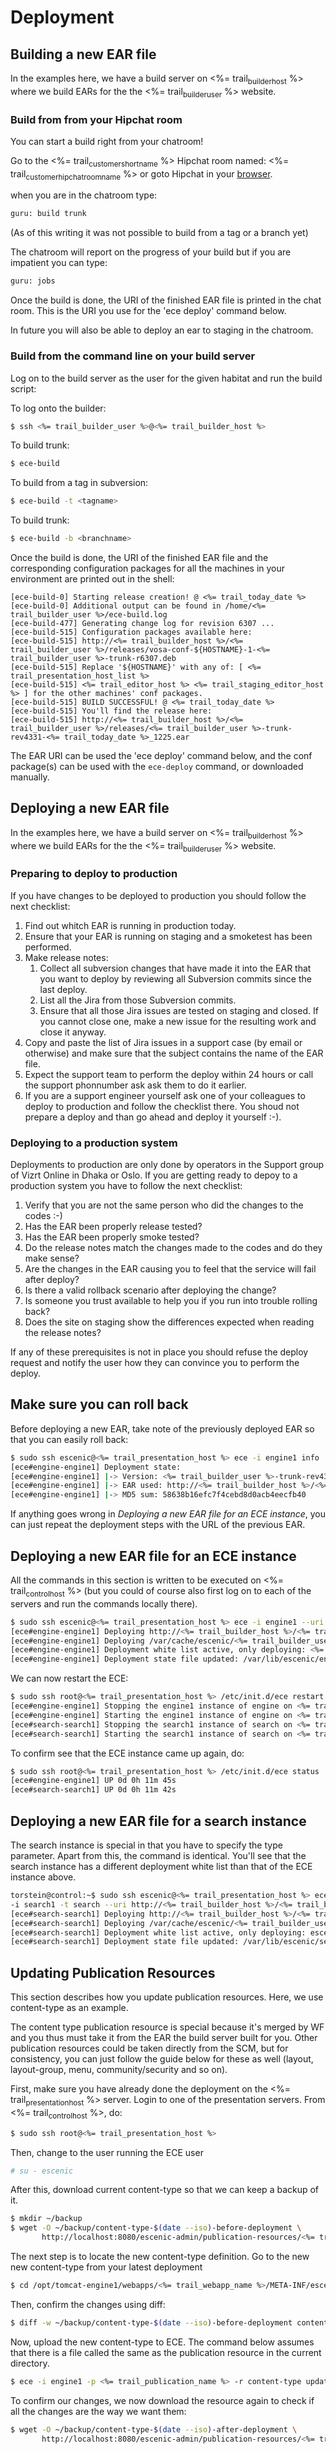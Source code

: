 * Deployment
** Building a new EAR file
In the examples here, we have a build server on <%= trail_builder_host %>
where we build EARs for the the <%= trail_builder_user %> website.

*** Build from from your Hipchat room
You can start a build right from your chatroom!

Go to the <%= trail_customer_shortname %> Hipchat room named: <%= trail_customer_hipchat_room_name %> or goto Hipchat in your [[https://vizrtcustomers.hipchat.com/chat][browser]].

when you are in the chatroom type:
#+BEGIN_SRC sh
guru: build trunk
#+END_SRC
(As of this writing it was not possible to build from a tag or a branch yet)

The chatroom will report on the progress of your build but if you are impatient you can type:
#+BEGIN_SRC sh
guru: jobs
#+END_SRC

Once the build is done, the URI of the finished EAR file is printed in
the chat room. This is the URI you use for the 'ece deploy' command below.

In future you will also be able to deploy an ear to staging in the chatroom.

*** Build from the command line on your build server
Log on to the build server as the user for the given habitat and run
the build script:

To log onto the builder:
#+BEGIN_SRC sh
$ ssh <%= trail_builder_user %>@<%= trail_builder_host %>
#+END_SRC

To build trunk:
#+BEGIN_SRC sh
$ ece-build
#+END_SRC

To build from a tag in subversion:
#+BEGIN_SRC sh
$ ece-build -t <tagname>
#+END_SRC

To build trunk:
#+BEGIN_SRC sh
$ ece-build -b <branchname>
#+END_SRC

Once the build is done, the URI of the finished EAR file and the
corresponding configuration packages for all the machines in your
environment are printed out in the shell:
#+BEGIN_SRC text
[ece-build-0] Starting release creation! @ <%= trail_today_date %>
[ece-build-0] Additional output can be found in /home/<%= trail_builder_user %>/ece-build.log
[ece-build-477] Generating change log for revision 6307 ...
[ece-build-515] Configuration packages available here:
[ece-build-515] http://<%= trail_builder_host %>/<%= trail_builder_user %>/releases/vosa-conf-${HOSTNAME}-1-<%= trail_builder_user %>-trunk-r6307.deb
[ece-build-515] Replace '${HOSTNAME}' with any of: [ <%= trail_presentation_host_list %>
[ece-build-515] <%= trail_editor_host %> <%= trail_staging_editor_host %> ] for the other machines' conf packages.
[ece-build-515] BUILD SUCCESSFUL! @ <%= trail_today_date %>
[ece-build-515] You'll find the release here:
[ece-build-515] http://<%= trail_builder_host %>/<%= trail_builder_user %>/releases/<%= trail_builder_user %>-trunk-rev4331-<%= trail_today_date %>_1225.ear
#+END_SRC

The EAR URI can be used the 'ece deploy' command below, and the conf
package(s) can be used with the =ece-deploy= command, or downloaded
manually.

** Deploying a new EAR file
In the examples here, we have a build server on <%= trail_builder_host %>
where we build EARs for the the <%= trail_builder_user %> website.

*** Preparing to deploy to production
If you have changes to be deployed to production you should follow the next checklist:
1. Find out whitch EAR is running in production today.
2. Ensure that your EAR is running on staging and a smoketest has been performed.
2. Make release notes:
  1. Collect all subversion changes that have made it into the EAR that you want to deploy by reviewing all Subversion commits since the last deploy.
  2. List all the Jira from those Subversion commits.
  3. Ensure that all those Jira issues are tested on staging and closed. If you cannot close one, make a new issue for the resulting work and close it anyway.
3. Copy and paste the list of Jira issues in a support case (by email or otherwise) and make sure that the subject contains the name of the EAR file.
4. Expect the support team to perform the deploy within 24 hours or call the support phonnumber ask ask them to do it earlier.
5. If you are a support engineer yourself ask one of your colleagues to deploy to production and follow the checklist there. You shoud not prepare a deploy and than go ahead and deploy it yourself :-).

*** Deploying to a production system
Deployments to production are only done by operators in the Support group of Vizrt Online in Dhaka or Oslo.
If you are getting ready to depoy to a production system you have to follow the next checklist:
0. Verify that you are not the same person who did the changes to the codes :-)
1. Has the EAR been properly release tested?
1. Has the EAR been properly smoke tested?
2. Do the release notes match the changes made to the codes and do they make sense?
3. Are the changes in the EAR causing you to feel that the service will fail after deploy?
4. Is there a valid rollback scenario after deploying the change?
5. Is someone you trust available to help you if you run into trouble rolling back?
6. Does the site on staging show the differences expected when reading the release notes?
If any of these prerequisites is not in place you should refuse the deploy request and notify the user how they can convince you to perform the deploy.


** Make sure you can roll back
Before deploying a new EAR, take note of the previously deployed EAR
so that you can easily roll back:

#+BEGIN_SRC sh
$ sudo ssh escenic@<%= trail_presentation_host %> ece -i engine1 info
[ece#engine-engine1] Deployment state:
[ece#engine-engine1] |-> Version: <%= trail_builder_user %>-trunk-rev4331-<%= trail_today_date %>_1225
[ece#engine-engine1] |-> EAR used: http://<%= trail_builder_host %>/<%= trail_builder_user %>/releases/<%= trail_builder_user %>-trunk-rev4331-<%= trail_today_date %>_1225.ear
[ece#engine-engine1] |-> MD5 sum: 58638b16efc7f4cebd8d0acb4eecfb40
#+END_SRC


If anything goes wrong in [[Deploying%20a%20new%20EAR%20file%20for%20an%20ECE%0Ainstance][Deploying a new EAR file for an ECE
instance]], you can just repeat the deployment steps with the URL of the
previous EAR.

** Deploying a new EAR file for an ECE instance
All the commands in this section is written to be executed on
<%= trail_control_host %> (but you could of course also first log on to each
of the servers and run the commands locally there).

#+BEGIN_SRC sh
$ sudo ssh escenic@<%= trail_presentation_host %> ece -i engine1 --uri http://<%= trail_builder_host %>/<%= trail_builder_user %>/releases/<%= trail_builder_user %>-trunk-rev4121-<%= trail_today_date %>_1524.ear deploy
[ece#engine-engine1] Deploying http://<%= trail_builder_host %>/<%= trail_builder_user %>/releases/<%= trail_builder_user %>-trunk-rev4121-<%= trail_today_date %>_1524.ear on engine1 ...
[ece#engine-engine1] Deploying /var/cache/escenic/<%= trail_builder_user %>-trunk-rev4121-<%= trail_today_date %>_1524.ear on tomcat ...
[ece#engine-engine1] Deployment white list active, only deploying: <%= trail_webapp_name %> escenic-admin indexer-webservice
[ece#engine-engine1] Deployment state file updated: /var/lib/escenic/engine1.state
#+END_SRC

We can now restart the ECE:

#+BEGIN_SRC sh
$ sudo ssh root@<%= trail_presentation_host %> /etc/init.d/ece restart
[ece#engine-engine1] Stopping the engine1 instance of engine on <%= trail_presentation_host %>...
[ece#engine-engine1] Starting the engine1 instance of engine on <%= trail_presentation_host %>...
[ece#search-search1] Stopping the search1 instance of search on <%= trail_presentation_host %>...
[ece#search-search1] Starting the search1 instance of search on <%= trail_presentation_host %>...
#+END_SRC

To confirm see that the ECE instance came up again, do:

#+BEGIN_SRC sh
$ sudo ssh root@<%= trail_presentation_host %> /etc/init.d/ece status
[ece#engine-engine1] UP 0d 0h 11m 45s
[ece#search-search1] UP 0d 0h 11m 42s
#+END_SRC

** Deploying a new EAR file for a search instance
The search instance is special in that you have to specify the type
parameter. Apart from this, the command is identical. You'll see that
the search instance has a different deployment white list than that of
the ECE instance above.

#+BEGIN_SRC sh
torstein@control:~$ sudo ssh escenic@<%= trail_presentation_host %> ece
-i search1 -t search --uri http://<%= trail_builder_host %>/<%= trail_builder_user %>/releases/<%= trail_builder_user %>-trunk-rev4121-<%= trail_today_date %>_1524.ear deploy
[ece#search-search1] Deploying http://<%= trail_builder_host %>/<%= trail_builder_user %>/releases/<%= trail_builder_user %>-trunk-rev4121-<%= trail_today_date %>_1524.ear on search1 ...
[ece#search-search1] Deploying /var/cache/escenic/<%= trail_builder_user %>-trunk-rev4121-<%= trail_today_date %>_1524.ear on tomcat ...
[ece#search-search1] Deployment white list active, only deploying: escenic-admin solr indexer-webapp
[ece#search-search1] Deployment state file updated: /var/lib/escenic/search1.state
#+END_SRC


** Updating Publication Resources
This section describes how you update publication resources. Here, we
use content-type as an example.

The content type publication resource is special because it's merged
by WF and you thus must take it from the EAR the build server built
for you. Other publication resources could be taken directly from the
SCM, but for consistency, you can just follow the guide below for
these as well (layout, layout-group, menu, community/security and so
on).

First, make sure you have already done the deployment on the
<%= trail_presentation_host %> server. Login to one of the presentation
servers. From <%= trail_control_host %>, do:
#+BEGIN_SRC sh
$ sudo ssh root@<%= trail_presentation_host %>
#+END_SRC

Then, change to the user running the ECE user
#+BEGIN_SRC sh
# su - escenic
#+END_SRC

After this, download current content-type so that we can keep a backup
of it.
#+BEGIN_SRC sh
$ mkdir ~/backup
$ wget -O ~/backup/content-type-$(date --iso)-before-deployment \
       http://localhost:8080/escenic-admin/publication-resources/<%= trail_publication_name %>/escenic/content-type
#+END_SRC

The next step is to locate the new content-type definition.  Go to the
new new content-type from your latest deployment

#+BEGIN_SRC sh
$ cd /opt/tomcat-engine1/webapps/<%= trail_webapp_name %>/META-INF/escenic/publication-resources/escenic/
#+END_SRC

Then, confirm the changes using diff:
#+BEGIN_SRC sh
$ diff -w ~/backup/content-type-$(date --iso)-before-deployment content-type
#+END_SRC

Now, upload the new content-type to ECE.  The command below assumes
that there is a file called the same as the publication resource in
the current directory.
#+BEGIN_SRC sh
$ ece -i engine1 -p <%= trail_publication_name %> -r content-type update
#+END_SRC

To confirm our changes, we now download the resource again to check if
all the changes are the way we want them:
#+BEGIN_SRC sh
$ wget -O ~/backup/content-type-$(date --iso)-after-deployment \
       http://localhost:8080/escenic-admin/publication-resources/<%= trail_publication_name %>/escenic/content-type
#+END_SRC

Finally, run diff again to see that the changes are correct:
#+BEGIN_SRC sh
$ diff -w ~/backup/content-type-$(date --iso)-before-deployment \
          ~/backup/content-type-$(date --iso)-after-deployment
#+END_SRC


** Updating Server Configuration
*** Make changes to the =server-admin= tree
In the <%= trail_builder_user %> source tree, there is a directory
called =server-admin=. This contains all the files that are hand
crafted because the file values cannot be generated by simply running
=ece-install= with the correct parameters.

The structure is as follows: =server-admin/<common|<machine>>/<full
file path>=. Below are some examples to help illustrate how to use
this file tree:

#+BEGIN_SRC text
(1) server-admin/common
(2) server-admin/common/etc/hosts.d
(3) server-admin/<%= trail_presentation_host %>/etc/escenic/ece-engine1.conf
(4) server-admin/<%= trail_db_master_host %>/etc/mysql/my.cnf
#+END_SRC
|------+-----------------------------------------------------------------------------------------|
| Path | Description                                                                             |
|------+-----------------------------------------------------------------------------------------|
| (1)  | Common files for all machines.                                                          |
| (2)  | Files that together generate the =/etc/hosts= when you [[Build New Configuration Packages]] |
| (3)  | The =/etc/escenic/ece-engine1.conf= specific for <%= trail_presentation_host %>         |
| (4)  | The =/etc/mysql/my.cnf= specificf for the <%= trail_db_master_host %> machine.          |
|------+-----------------------------------------------------------------------------------------|

There will always be _some_ files in your =server-admin= tree, but as
a rule of thumb, try to keep this to a minimum.

=ece-install= (and the OS package of course) should provide sensible
defaults for most components given that you pass it the appropriate
settings in the machine's =ece-install.conf=, so ultimately, you'd
only have to check in the =ece-install.conf= for the
<%= trail_control_host %> machine so that it's able to install the
other machines, plus the appropriate file(s) in
=server-admin/common/etc/hosts.d=.

Let's say we want to change the memory setting in =ece-engine1.conf=
for the =<%= trail_presentation_host %>= machine only. Go to your
checked out <%= trail_builder_user %> source code and edit the file
(or indeed add it if it's not already there, in which case would mean
that you're running with the defaults set up by =ece-install=):

#+BEGIN_SRC text
my-machine $ vi ~/src/<%= trail_builder_user %>/server-admin/<%= trail_presentation_host %>/etc/escenic/ece-engine1.conf
#+END_SRC

Make your changes and then commit them using an appropriate ticked ID
in the log message, e.g.:
#+BEGIN_SRC text
my-machine $ svn ci ~/src/<%= trail_builder_user %>/server-admin/<%= trail_presentation_host %>/etc/escenic/ece-engine1.conf -m "<%= trail_builder_user %>-344: increased the max and min heap sizes to 4GB because we've got so many objects"
#+END_SRC

That's it, you're now ready to [[Build New Configuration Packages]]!

*** Build New Configuration Packages
Log on to the build server, just as you did in [[Building a new EAR file]]
When you've issued a build, you'll see that builder also have created
packages for all of the machines you've defined in your =server-admin=
directory tree.

#+BEGIN_SRC text
<%= trail_builder_user %>@<%= trail_builder_host %>:~$ ./build.sh release
[build.sh-0] Starting building @ <%= trail_today_date_full %>
[build.sh-256] Adding an assembly descriptor for Dashboard ...
[build.sh-374] Build SUCCESSFUL! @ <%= trail_today_date_full %>
[build.sh-374] You'll find the release here: http://<%= trail_builder_host %>/<%= trail_builder_user %>/releases/<%= trail_builder_user %>-trunk-rev4121-<%= trail_today_date_full %>_1524.ear
[build.sh-407] Conf packages available: http://<%= trail_builder_host %>/<%= trail_builder_user %>/releases/vosa-conf-<%= trail_presentation_host %>-1-<%= trail_builder_user %>-trunk-r4899.deb
[build.sh-407] Replace '<%= trail_presentation_host %>' with any of: [ <%= trail_editor_host %> <%= trail_db_master_host %> <%= trail_db_slave_host %> <%= trail_import_host %> <%= trail_analysis_host %> <%= trail_presentation_host_list %> ] for the other machines' conf packages.
<%= trail_builder_user %>@<%= trail_builder_host %>:~$
#+END_SRC

*** Deploying the Configuration Packages
Log on to the different hosts, download their DEB package and install
it using =dpkg=. Here, we use <%= trail_presentation_host %> as an
example:

#+BEGIN_SRC text
<%= trail_control_host %>$ ssh <%= trail_presentation_host %>
<%= trail_presentation_host %>$ cd /tmp
<%= trail_presentation_host %>$ wget \
  --quiet \
  --http-user <%= trail_builder_http_user %> \
  --http-password <%= trail_builder_http_password %> \
  http://<%= trail_builder_host %>/<%= trail_builder_user %>/releases/vosa-conf-<%= trail_presentation_host %>-1-<%= trail_builder_user %>-trunk-r4899.deb
<%= trail_presentation_host %>$ sudo -i vosa-conf-<%= trail_presentation_host %>-1-<%= trail_builder_user %>-trunk-r4899.deb
#+END_SRC

Because of the mighty =dpkg= and the =DEB= package format, you'll get
prompted for any abnormalities, like if someone has changed any of the
conf package files locally since you last updated the package, if
you've got other, conflicting configuration packages installed on so
on.

Now, you have full control over your configuration being in sync with your EAR deployment. You can easily confirm that you're running the configuration corresponding to your EAR by these two commands:
#+BEGIN_SRC text
<%= trail_presentation_host %>$ -l vosa-conf-<%= trail_presentation_host %> | grep ^ii
ii   vosa-conf-<%= trail_presentation_host %>   1-<%= trail_builder_user%>-trunk-r4899    Server configuration for <%= trail_presentation_host %>
#+END_SRC
#+BEGIN_SRC text
<%= trail_presentation_host %>$ ece -i engine1 info | grep EAR
[ece#engine-engine1] |-> EAR used: http://<%= trail_builder_host %>/<%= trail_builder_user %>/releases/<%= trail_builder_user %>-trunk-rev4899-<%= trail_today_date %>_1524.ear
#+END_SRC

As you can see, both the EAR and configuration are from revision
=4899= of =trunk=. We can now roll back and forth between the various
EAR & configuration builds with confidence that these two always are
in sync.
